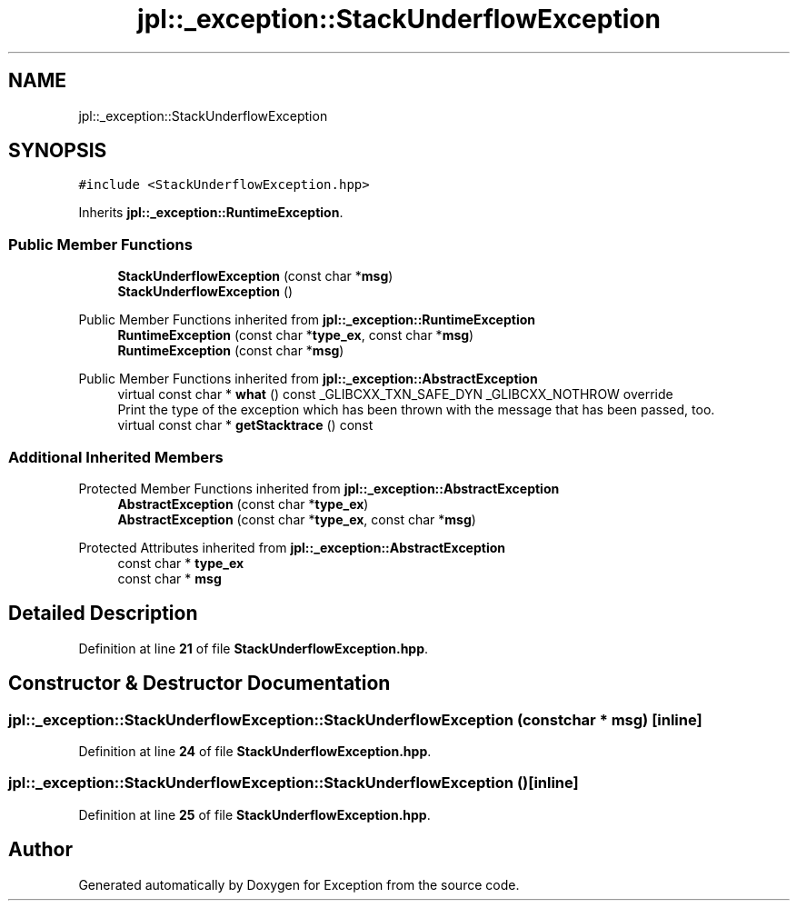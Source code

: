 .TH "jpl::_exception::StackUnderflowException" 3Version 1.0.0" "Exception" \" -*- nroff -*-
.ad l
.nh
.SH NAME
jpl::_exception::StackUnderflowException
.SH SYNOPSIS
.br
.PP
.PP
\fC#include <StackUnderflowException\&.hpp>\fP
.PP
Inherits \fBjpl::_exception::RuntimeException\fP\&.
.SS "Public Member Functions"

.in +1c
.ti -1c
.RI "\fBStackUnderflowException\fP (const char *\fBmsg\fP)"
.br
.ti -1c
.RI "\fBStackUnderflowException\fP ()"
.br
.in -1c

Public Member Functions inherited from \fBjpl::_exception::RuntimeException\fP
.in +1c
.ti -1c
.RI "\fBRuntimeException\fP (const char *\fBtype_ex\fP, const char *\fBmsg\fP)"
.br
.ti -1c
.RI "\fBRuntimeException\fP (const char *\fBmsg\fP)"
.br
.in -1c

Public Member Functions inherited from \fBjpl::_exception::AbstractException\fP
.in +1c
.ti -1c
.RI "virtual const char * \fBwhat\fP () const _GLIBCXX_TXN_SAFE_DYN _GLIBCXX_NOTHROW override"
.br
.RI "Print the type of the exception which has been thrown with the message that has been passed, too\&. "
.ti -1c
.RI "virtual const char * \fBgetStacktrace\fP () const"
.br
.in -1c
.SS "Additional Inherited Members"


Protected Member Functions inherited from \fBjpl::_exception::AbstractException\fP
.in +1c
.ti -1c
.RI "\fBAbstractException\fP (const char *\fBtype_ex\fP)"
.br
.ti -1c
.RI "\fBAbstractException\fP (const char *\fBtype_ex\fP, const char *\fBmsg\fP)"
.br
.in -1c

Protected Attributes inherited from \fBjpl::_exception::AbstractException\fP
.in +1c
.ti -1c
.RI "const char * \fBtype_ex\fP"
.br
.ti -1c
.RI "const char * \fBmsg\fP"
.br
.in -1c
.SH "Detailed Description"
.PP 
Definition at line \fB21\fP of file \fBStackUnderflowException\&.hpp\fP\&.
.SH "Constructor & Destructor Documentation"
.PP 
.SS "jpl::_exception::StackUnderflowException::StackUnderflowException (const char * msg)\fC [inline]\fP"

.PP
Definition at line \fB24\fP of file \fBStackUnderflowException\&.hpp\fP\&.
.SS "jpl::_exception::StackUnderflowException::StackUnderflowException ()\fC [inline]\fP"

.PP
Definition at line \fB25\fP of file \fBStackUnderflowException\&.hpp\fP\&.

.SH "Author"
.PP 
Generated automatically by Doxygen for Exception from the source code\&.
